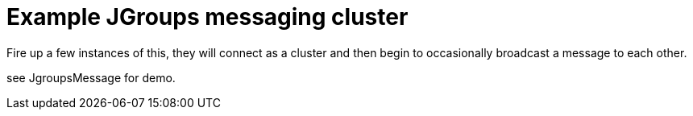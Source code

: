 # Example JGroups messaging cluster

Fire up a few instances of this, they will connect as a cluster and then begin to occasionally broadcast
a message to each other.

see JgroupsMessage for demo.
